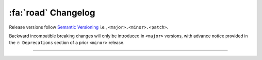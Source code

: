 .. _gv-changelog:

:fa:`road` Changelog
====================

Release versions follow `Semantic Versioning <https://semver.org>`_
i.e., ``<major>.<minor>.<patch>``.

Backward incompatible breaking changes will only be introduced in ``<major>``
versions, with advance notice provided in the ``🔥 Deprecations`` section
of a prior ``<minor>`` release.

----

.. _gv-changelog-latest:

.. changelog::
    :towncrier: ../../../
    :towncrier-skip-if-empty:
    :changelog_file: ../../../CHANGELOG.rst
